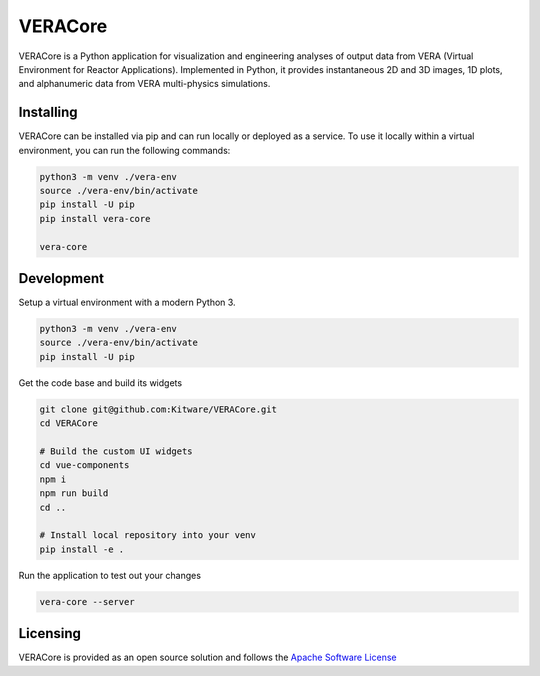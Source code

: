 VERACore
========================================

VERACore is a Python application for visualization and engineering analyses of output data from VERA (Virtual Environment for Reactor Applications).
Implemented in Python, it provides instantaneous 2D and 3D images, 1D plots, and alphanumeric data from VERA multi-physics simulations.

Installing
----------------------------------------

VERACore can be installed via pip and can run locally or deployed as a service.
To use it locally within a virtual environment, you can run the following commands:

.. code-block:: console

    python3 -m venv ./vera-env
    source ./vera-env/bin/activate
    pip install -U pip
    pip install vera-core

    vera-core


Development
----------------------------------------

Setup a virtual environment with a modern Python 3.

.. code-block:: console

    python3 -m venv ./vera-env
    source ./vera-env/bin/activate
    pip install -U pip

Get the code base and build its widgets

.. code-block:: console

    git clone git@github.com:Kitware/VERACore.git
    cd VERACore

    # Build the custom UI widgets
    cd vue-components
    npm i
    npm run build
    cd ..

    # Install local repository into your venv
    pip install -e .

Run the application to test out your changes


.. code-block:: console

    vera-core --server

Licensing
----------------------------------------

VERACore is provided as an open source solution and follows the `Apache Software License <https://github.com/Kitware/VERACore/blob/master/LICENSE>`_
